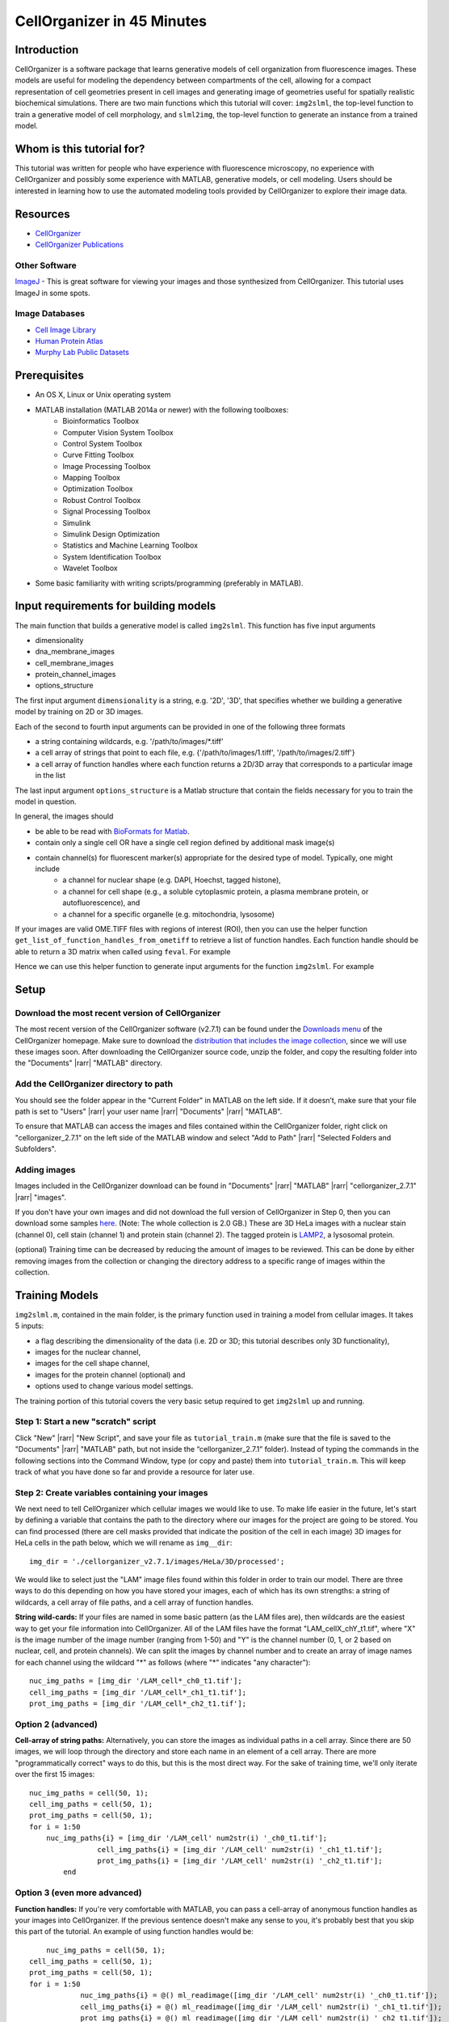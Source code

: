 .. 45_minutes_tutorial:

CellOrganizer in 45 Minutes
***************************

Introduction
------------

CellOrganizer is a software package that learns generative models of cell organization from fluorescence images. These models are useful for modeling the dependency between compartments of the cell, allowing for a compact representation of cell geometries present in cell images and generating image of geometries useful for spatially realistic biochemical simulations. There are two main functions which this tutorial will cover: ``img2slml``, the top-level function to train a generative model of cell morphology, and ``slml2img``, the top-level function to generate an instance from a trained model.

Whom is this tutorial for?
--------------------------

This tutorial was written for people who have experience with fluorescence microscopy, no experience with CellOrganizer and possibly some experience with MATLAB, generative models, or cell modeling. Users should be interested in learning how to use the automated modeling tools provided by CellOrganizer to explore their image data.

Resources
---------

* `CellOrganizer <http://cellorganizer.org>`_

* `CellOrganizer Publications <http://www.cellorganizer.org/publications/>`_

Other Software
^^^^^^^^^^^^^^

`ImageJ <http://imagej.nih.gov/ij/>`_ - This is great software for viewing your images and those synthesized from CellOrganizer. This tutorial uses ImageJ in some spots.

Image Databases
^^^^^^^^^^^^^^^

* `Cell Image Library <http://www.cellimagelibrary.org>`_
* `Human Protein Atlas <http://www.proteinatlas.org/subcellular>`_
* `Murphy Lab Public Datasets <http://murphylab.web.cmu.edu/data/>`_

Prerequisites
-------------

* An OS X, Linux or Unix operating system
* MATLAB installation (MATLAB 2014a or newer) with the following toolboxes:
        * Bioinformatics Toolbox
        * Computer Vision System Toolbox
        * Control System Toolbox
        * Curve Fitting Toolbox
        * Image Processing Toolbox
        * Mapping Toolbox
        * Optimization Toolbox
        * Robust Control Toolbox
        * Signal Processing Toolbox
        * Simulink
        * Simulink Design Optimization
        * Statistics and Machine Learning Toolbox
        * System Identification Toolbox
        * Wavelet Toolbox 
* Some basic familiarity with writing scripts/programming (preferably in MATLAB).

Input requirements for building models
--------------------------------------
The main function that builds a generative model is called ``img2slml``. This function has five input arguments

* dimensionality
* dna_membrane_images
* cell_membrane_images
* protein_channel_images
* options_structure

The first input argument ``dimensionality`` is a string, e.g. '2D', '3D', that specifies whether we building a generative model by training on 2D or 3D images.  

Each of the second to fourth input arguments can be provided in one of the following three formats 

* a string containing wildcards, e.g. '/path/to/images/\*.tiff'
* a cell array of strings that point to each file, e.g. {'/path/to/images/1.tiff', '/path/to/images/2.tiff'}
* a cell array of function handles where each function returns a 2D/3D array that corresponds to a particular image in the list

The last input argument ``options_structure`` is a Matlab structure that contain the fields necessary for you to train the model in question.

In general, the images should

* be able to be read with `BioFormats for Matlab <https://docs.openmicroscopy.org/bio-formats/5.7.2/developers/matlab-dev.html>`_.
* contain only a single cell OR have a single cell region defined by additional mask image(s)
* contain channel(s) for fluorescent marker(s) appropriate for the desired type of model. Typically, one might include
	* a channel for nuclear shape (e.g. DAPI, Hoechst, tagged histone), 
	* a channel for cell shape (e.g., a soluble cytoplasmic protein, a plasma membrane protein, or autofluorescence), and 
	* a channel for a specific organelle (e.g. mitochondria, lysosome)

If your images are valid OME.TIFF files with regions of interest (ROI), then you can use the helper function ``get_list_of_function_handles_from_ometiff`` to retrieve a list of function handles. Each function handle should be able to return a 3D matrix when called using ``feval``. For example

.. gist:: https://gist.github.com/icaoberg/ee061a2d1bbe12ea5d05871f31364ef2

Hence we can use this helper function to generate input arguments for the function ``img2slml``. For example

.. gist:: https://gist.github.com/icaoberg/f327f6cd28ee448a2175460280ee4b44

Setup
-----

Download the most recent version of CellOrganizer
^^^^^^^^^^^^^^^^^^^^^^^^^^^^^^^^^^^^^^^^^^^^^^^^^
The most recent version of the CellOrganizer software (v2.7.1) can be found under the `Downloads menu <http://www.cellorganizer.org/cellorganizer-2-7-1/>`_ of the CellOrganizer homepage. Make sure to download the `distribution that includes the image collection <http://www.cellorganizer.org/Downloads/v2.7/cellorganizer-v2.7.1-images-collection.tgz>`_, since we will use these images soon.  After downloading the CellOrganizer source code, unzip the folder, and copy the resulting folder into the "Documents" |rarr| "MATLAB" directory.

Add the CellOrganizer directory to path
^^^^^^^^^^^^^^^^^^^^^^^^^^^^^^^^^^^^^^^
You should see the folder appear in the "Current Folder" in MATLAB on the left side.  If it doesn’t, make sure that your file path is set to "Users" |rarr| your user name |rarr| "Documents" |rarr| "MATLAB".

To ensure that MATLAB can access the images and files contained within the CellOrganizer folder, right click on "cellorganizer_2.7.1" on the left side of the MATLAB window and select "Add to Path" |rarr| "Selected Folders and Subfolders".

Adding images
^^^^^^^^^^^^^
Images included in the CellOrganizer download can be found in "Documents" |rarr| "MATLAB" |rarr| "cellorganizer_2.7.1" |rarr| "images".

If you don't have your own images and did not download the full version of CellOrganizer in Step 0, then you can download some samples `here <http://murphylab.web.cmu.edu/data/Hela/3D/multitiff/3DHela_LAM.tgz>`_. (Note: The whole collection is 2.0 GB.) These are 3D HeLa images with a nuclear stain (channel 0), cell stain (channel 1) and protein stain (channel 2). The tagged protein is `LAMP2 <https://en.wikipedia.org/wiki/LAMP2>`_, a lysosomal protein.

(optional) Training time can be decreased by reducing the amount of images to be reviewed. This can be done by either removing images from the collection or changing the directory address to a specific range of images within the collection.

Training Models
---------------
``img2slml.m``, contained in the main folder, is the primary function used in training a model from cellular images. It takes 5 inputs:

* a flag describing the dimensionality of the data (i.e. 2D or 3D; this tutorial describes only 3D functionality), 
* images for the nuclear channel, 
* images for the cell shape channel, 
* images for the protein channel (optional) and 
* options used to change various model settings. 

The training portion of this tutorial covers the very basic setup required to get ``img2slml`` up and running.

Step 1: Start a new "scratch" script
^^^^^^^^^^^^^^^^^^^^^^^^^^^^^^^^^^^^
Click "New" |rarr| "New Script", and save your file as ``tutorial_train.m`` (make sure that the file is saved to the "Documents" |rarr| "MATLAB" path, but not inside the “cellorganizer_2.7.1” folder). Instead of typing the commands in the following sections into the Command Window, type (or copy and paste) them into ``tutorial_train.m``.  This will keep track of what you have done so far and provide a resource for later use.

Step 2: Create variables containing your images
^^^^^^^^^^^^^^^^^^^^^^^^^^^^^^^^^^^^^^^^^^^^^^^
We next need to tell CellOrganizer which cellular images we would like to use. To make life easier in the future, let's start by defining a variable that contains the path to the directory where our images for the project are going to be stored.  You can find processed (there are cell masks provided that indicate the position of the cell in each image) 3D images for HeLa cells in the path below, which we will rename as ``img__dir``::

	img_dir = './cellorganizer_v2.7.1/images/HeLa/3D/processed';

We would like to select just the "LAM" image files found within this folder in order to train our model.  There are three ways to do this depending on how you have stored your images, each of which has its own strengths: a string of wildcards, a cell array of file paths, and a cell array of function handles.

**String wild-cards:** If your files are named in some basic pattern (as the LAM files are), then wildcards are the easiest way to get your file information into CellOrganizer. All of the LAM files have the format "LAM_cellX_chY_t1.tif", where "X" is the image number of the image number (ranging from 1-50) and "Y" is the channel number (0, 1, or 2 based on nuclear, cell, and protein channels). We can split the images by channel number and to create an array of image names for each channel using the wildcard "*" as follows (where "*" indicates "any character")::

	nuc_img_paths = [img_dir '/LAM_cell*_ch0_t1.tif'];
	cell_img_paths = [img_dir '/LAM_cell*_ch1_t1.tif'];
	prot_img_paths = [img_dir '/LAM_cell*_ch2_t1.tif'];

Option 2 (advanced)
^^^^^^^^^^^^^^^^^^^
**Cell-array of string paths:** Alternatively, you can store the images as individual paths in a cell array. Since there are 50 images, we will loop through the directory and store each name in an element of a cell array. There are more "programmatically correct" ways to do this, but this is the most direct way. For the sake of training time, we'll only iterate over the first 15 images::
        
        nuc_img_paths = cell(50, 1);
        cell_img_paths = cell(50, 1);
        prot_img_paths = cell(50, 1);
        for i = 1:50
            nuc_img_paths{i} = [img_dir '/LAM_cell' num2str(i) '_ch0_t1.tif'];
			cell_img_paths{i} = [img_dir '/LAM_cell' num2str(i) '_ch1_t1.tif'];
			prot_img_paths{i} = [img_dir '/LAM_cell' num2str(i) '_ch2_t1.tif'];
		end

Option 3 (even more advanced)
^^^^^^^^^^^^^^^^^^^^^^^^^^^^^
**Function handles:** If you're very comfortable with MATLAB, you can pass a cell-array of anonymous function handles as your images into CellOrganizer. If the previous sentence doesn't make any sense to you, it's probably best that you skip this part of the tutorial. An example of using function handles would be::

	nuc_img_paths = cell(50, 1);
    cell_img_paths = cell(50, 1);
    prot_img_paths = cell(50, 1);
    for i = 1:50
		nuc_img_paths{i} = @() ml_readimage([img_dir '/LAM_cell' num2str(i) '_ch0_t1.tif']);
		cell_img_paths{i} = @() ml_readimage([img_dir '/LAM_cell' num2str(i) '_ch1_t1.tif']);
		prot_img_paths{i} = @() ml_readimage([img_dir '/LAM_cell' num2str(i) '_ch2_t1.tif']);
	end

Here we're using the CellOrganizer provided function ``ml_readimage`` to read in and return the actual image matrix, but any function that returns the actual image matrix of data will work.

Step 3: Set up the option structure
^^^^^^^^^^^^^^^^^^^^^^^^^^^^^^^^^^^
The option structure tells CellOrganizer how you want to build a model, and allows for option input. Most of the options have default values, so we don't have to set them manually for this tutorial. However, we do need to provide a pixel resolution fpr creating the images and a filename for saving the resulting model. To define the appropriate options, we create a struct variable called ``train_options`` and set its fields accordingly::

	% this is the pixel resolution in um of the images
	train_options.model.resolution = [0.049, 0.049, 0.2000];

	% this tells CellOrganizer what channels to build models for
	train_options.train.flag = 'all';

	% this is the filename to be used to save the model in
	train_options.model.filename = 'model.mat';

The option ``train_options.model.filename`` defines where the .mat file containing the resulting model should be saved. By setting ``train_options.train.flag`` to ``'all'`` we specify that we want CellOrganizer to train a nuclear shape, cell shape and protein distribution model. We can also specify the train flag as ``'framework'`` to train just a nuclear shape and cell shape model (and we would therefore no longer need to provide protein images), or set the flag to ``'nuc'`` and just train a nuclear shape model (and not have to provide either cell shape images or protein images).

So far we have the bare *minimum* requirements for setting up a model. We will set one more option to speed up the tutorial::

	train_options.model.downsampling = [4,4,1];

This downsamples our input images by 4 in the x- and y-dimensions, decreasing the memory used for the tutorial.

Step 4: Add model types and classes
^^^^^^^^^^^^^^^^^^^^^^^^^^^^^^^^^^^
In addition to specifying which models (e.g. nuclear shape, cell shape, protein distribution) we want to train, we also need to specify the type and class for each model.  We do this by adding additional lines to the options structure::

	train_options.nucleus.type = 'cylindrical_surface';
        train_options.nucleus.class = 'nuclear_membrane';

	train_options.cell.type = 'ratio';
        train_options.cell.class = 'cell_membrane';

	train_options.protein.type = 'gmm';
        train_options.protein.class = 'vesicle';

	train_options.debug = true;

Now that we have everything together, we can train the model::

	img2slml('3D', nuc_img_paths, cell_img_paths, prot_img_paths, train_options);

If your model building options don't require one or more of the image types (e.g. protein images are not required if ``train_options.train_flag`` is set to ``'framework'``), you can just use empty brackets in place of the arguments::

	img2slml('3D', nuc_img_paths, cell_img_paths, [], train_options);

(Note: make sure that your inputs to ``img2slml`` correspond to your setting of ``train.flag``)

Step 5: Run your Training script
^^^^^^^^^^^^^^^^^^^^^^^^^^^^^^^^
Press the run button on the top of the MATLAB window or type the name of your script into the Command Window. If you used a lot of images or did not aggressively downsample your images it may take some time to run.

Step 6: Analyzing your trained model
^^^^^^^^^^^^^^^^^^^^^^^^^^^^^^^^^^^^
After your script has finished running in CellOrganizer without error, you should have a .mat file named model.mat in the directory in which you ran the code. Congratulations, you made it! If you load that file into your workspace, you'll see that this is another struct with fields. This is the model of your cell images. You'll notice that it's a lot smaller in file size than the collection of source images you used to train it. Take some time to explore these fields.

Synthesizing an Image from a Model
----------------------------------
We will next describe how to synthesize a cell shape in CellOrganizer. The main function here is ``slml2img.m``. It takes two inputs 

* a cell array of paths to the models from which we want to synthesize an image
* a list of options used to change various synthesis settings

Step 1: Start a new "scratch" script
^^^^^^^^^^^^^^^^^^^^^^^^^^^^^^^^^^^^
First, we create a new script and call it ``tutorial_synthesis.m``.

Step 2: Set up the model and option inputs
^^^^^^^^^^^^^^^^^^^^^^^^^^^^^^^^^^^^^^^^^^
Start by defining two variables: a cell-array containing the path to the model you created in the **Training** section, and a new options structure (different from the one used for training). If you followed the instructions in the **Training** section, then you can generate images from the model you trained earlier::

	model_path = {'model.mat'};

Alternatively you can generate images from one of the models provided in the CellOrganizer distribution, such as the model of the lysosomal protein LAMP2 in HeLa cells::

	model_path = {'./cellorganizer_2.7.1/models/3D/lamp2.mat'};

The options structure for synthesis is set up in a similar way to how we set up the options structure in **Training**. Here we create a new struct called ``synth_options`` and specify where we want the images to be saved, a prefix for the saved files, and the number of images desired::

	%save into the current directory
	synth_options.targetDirectory = './';

	synth_options.prefix = 'synthesis_tutorial';

	%generate two images
	synth_options.numberOfSynthesizedImages = 2;

Step 3: Controlling the random seed (optional)
^^^^^^^^^^^^^^^^^^^^^^^^^^^^^^^^^^^^^^^^^^^^^^
CellOrganizer generates synthetic images by randomly drawing parameter values from the distributions contained in the specified model.  In the process of synthesis, CellOrganizer depends on psuedo-random numbers that are generated by the MATLAB ``rand`` function. For the purposes of reproducability, the sequence of pseudo-random numbers passed into CellOrganizer can be replicated by initializing the *random* seed (using the ``rng`` function) to the same number each time before running ``slml2img``::

	rng(666);

If we do this, the sequence of images that CellOrganizer synthesizes will be the same each time our script is run.  If we do not, we may get different images each time we run the script.

Now that we have everything set up, we can generate an image or two!

Step 4: Run your Synthesis script
^^^^^^^^^^^^^^^^^^^^^^^^^^^^^^^^^
As in the last line of our script, we call ``slml2img.m`` with the option structure we defined::

	slml2img(model_path, synth_options);

Save your file and run it. This may take a while, especially if you have decided to generate many images.

Step 5: Analyze your synthesized images
^^^^^^^^^^^^^^^^^^^^^^^^^^^^^^^^^^^^^^^
After the image generation is complete, you can view them. In the current directory you should see a folder named "synthesis_tutorial", which should contain two directories, “cell1” and “cell2”, each of which contain images corresponding to each channel drawn from the model you trained in the **Training** section. While these images can be opened in ImageJ, we are going to demonstrate two useful tools in CellOrganizer that we frequently use to explore our synthesized images.

First we're going to create an *indexed image* by combining the output images::

	%read in each image to a variable
	im_cell = ml_readimage('<path to cell image>');
	im_dna = ml_readimage('<path to nucleus image>');
	im_prot = ml_readimage('<path to protein image>');

	%create an empty image
	im_indexed = zeros(size(im_cell));

	%Set the cell shape, nuclear shape and protein shape values to 1,2,3 respectively
	im_indexed(im_cell>0) = 1;
	im_indexed(im_dna>0) = 2;
	im_imdexed(im_prot>0) = 3;

Now that we have an *indexed image*, we can view it with the function ``img2vol`` (after downsampling it by a factor of two in X, Y and Z::

	figure = img2vol(ml_downsize(im_indexed, [2,2,2]));

.. figure:: ../images/tutorial/synth_img_training_example_cell1.png
        :align: center

        Visualization of cell1 synthesized from model trained in the **Training** section

.. figure:: ../images/tutorial/synth_img_3D_lamp2_cell1.png
        :align: center
        
        Visualization of cell1 synthesized from './cellorganizer_2.7.1/models/3D/lamp2.mat'
     

Congratulations! You have created a synthetic cell!

Visualizing Model Results
-------------------------
Although generating synthetic cell shapes is fun (and useful for doing cell simulations), the real power of CellOrganizer lies in it's ability to describe distributions of cell geometries and the organization of components within them. Here we will demonstrate how to use CellOrganizer to generate some interesting analysis results.

Background
^^^^^^^^^^
Upon exposure to Bafilomycin A1, microtubule associated protein light chain 3 (LC3) localizes into autophagosomes for degradation and forms punctate structures.

.. figure:: ../images/tutorial/bg.png
   :align: center

   Images of eGFP-LC3 tagged RT112 cells at 40x under normal conditions (left) and in a 50uM Bafilomycin condition (right).

Let’s say we are curious as to how the number of autophagosomes changes with Bafilomycin concentration. Given a collection of images under different concentrations we can segment out the cell shapes and train a model for the cells contained in each image. It just so happens that we have already done that, and the models and associated drug concentrations, can be found `here <https://cmu.app.box.com/s/6xybp3nnaxcovvtkifhexgcgoog51slz>`_.

The .mat file has two variables saved in it. One is a list of drug micromolar concentrations, and the other is a list of models trained with images of cells at those concentrations (like the above two images). For each model, we're going to plot the number of autophagosomes versus the Bafilomycin concentration.

Step 1: Start another "scratch" script
^^^^^^^^^^^^^^^^^^^^^^^^^^^^^^^^^^^^^^
Lets call this one ``plotObjsByModel.m``

Step 2: Load the model data into the workspace
^^^^^^^^^^^^^^^^^^^^^^^^^^^^^^^^^^^^^^^^^^^^^^
Load the .mat file you downloaded into the Workspace by double clicking on it. You should see two variables, ``conc``, and ``models``. These are the variables that contain the drug concentrations and trained CellOrganizer models of cells exposed to Bafilomycin at those concentrations. You can access the first model by typing ``models{1}``, the second model by ``models{2}`` and so on. You will see that there are a lot of components to these models, but we're just interested in the number of objects under each condition.

Step 3: Plot the average number of autophagosomes for each model
^^^^^^^^^^^^^^^^^^^^^^^^^^^^^^^^^^^^^^^^^^^^^^^^^^^^^^^^^^^^^^^^
We must access the component of the model that contains the distribution for the number of objects. We can access that in the first model with::

	models{1}.proteinModel.objectModel.numStatModel

The output should be::

	ans =

    	name: 'gamma'
    	alpha: 2.7464
    	beta: 19.291

This means that the distribution over the number of objects contained in the cells that were used to train this model is modeled as a `gamma distribution <https://en.wikipedia.org/wiki/Gamma_distribution>`_ with two parameters, alpha, and beta. It just so happens that the mean of a gamma distribution is the product of these two parameters. Let’s write a loop to get the average number of autophagosomes from each model::

	for i = 1:length(models)
		numObjsModel = models{i}.proteinModel.objectModel.numStatModel;
		avgObjects(i) = numObjsModel.alpha*numObjsModel.beta;
	end

Now we simply plot the number of objects versus the drug concentration. Here we will use a semilog plot to make visualization easier::

	semilogx(conc, avgObjects, 'linestyle', 'none', 'marker', '.', 'markersize', 10)
	ylabel('Mean Number of Objects Per Model')
	xlabel('[Bafilomycin A1] (uM)')

.. figure:: ../images/tutorial/ave_num_autophagosomes.png
    :align: center
